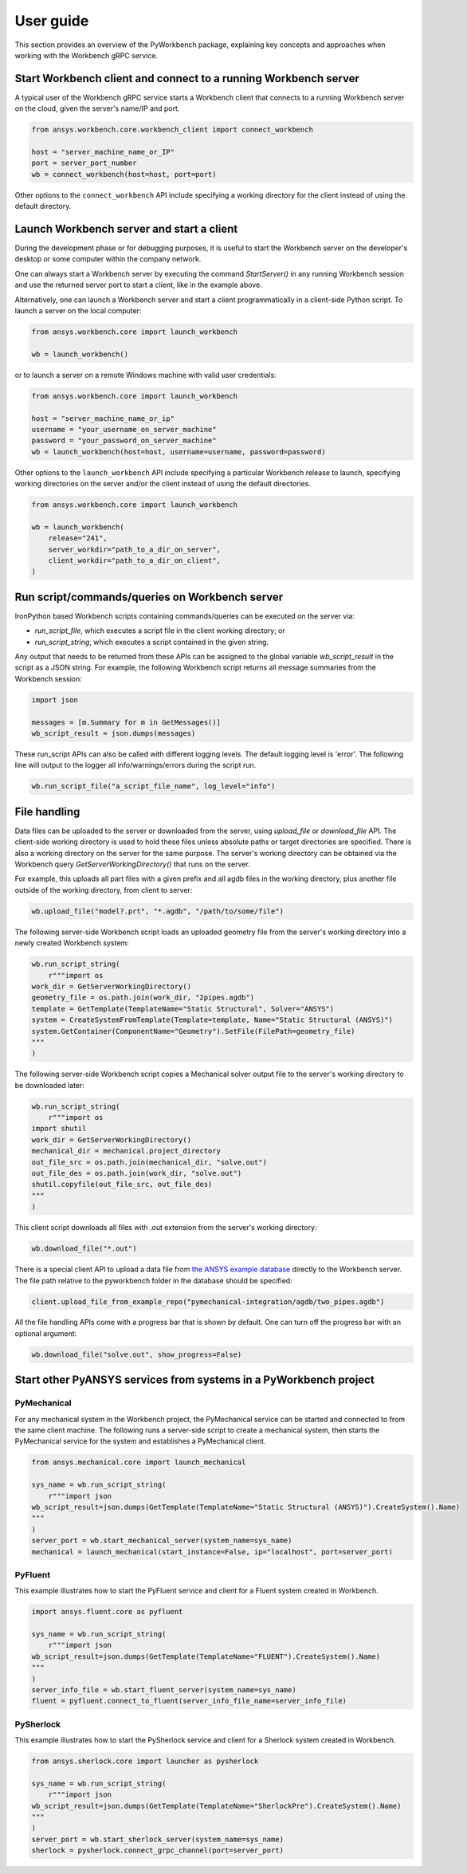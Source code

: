 User guide
##########

This section provides an overview of the PyWorkbench package, explaining
key concepts and approaches when working with the Workbench gRPC service.

Start Workbench client and connect to a running Workbench server
================================================================

A typical user of the Workbench gRPC service starts a Workbench client that connects to
a running Workbench server on the cloud, given the server's name/IP and port.

.. code-block:: python

    from ansys.workbench.core.workbench_client import connect_workbench

    host = "server_machine_name_or_IP"
    port = server_port_number
    wb = connect_workbench(host=host, port=port)

Other options to the ``connect_workbench`` API include specifying a working directory for the client instead of using the default directory.

Launch Workbench server and start a client
==========================================

During the development phase or for debugging purposes, it is useful to start the Workbench server on the developer's desktop or some computer within the company network.

One can always start a Workbench server by executing the command `StartServer()` in any running Workbench session and use the returned server port to start a client, like in the example above.

Alternatively, one can launch a Workbench server and start a client programmatically in a client-side Python script. To launch a server on the local computer:

.. code-block:: python

    from ansys.workbench.core import launch_workbench

    wb = launch_workbench()

or to launch a server on a remote Windows machine with valid user credentials:

.. code-block:: python

    from ansys.workbench.core import launch_workbench

    host = "server_machine_name_or_ip"
    username = "your_username_on_server_machine"
    password = "your_password_on_server_machine"
    wb = launch_workbench(host=host, username=username, password=password)

Other options to the ``launch_workbench`` API include specifying a particular Workbench release to launch, specifying working directories on the server and/or the client instead of using the default directories.

.. code-block:: python

    from ansys.workbench.core import launch_workbench

    wb = launch_workbench(
        release="241",
        server_workdir="path_to_a_dir_on_server",
        client_workdir="path_to_a_dir_on_client",
    )

Run script/commands/queries on Workbench server
===============================================

IronPython based Workbench scripts containing commands/queries can be executed on the server via:

* `run_script_file`, which executes a script file in the client working directory; or
* `run_script_string`, which executes a script contained in the given string.

Any output that needs to be returned from these APIs can be assigned to the global variable `wb_script_result` in the script as a JSON string. For example, the following Workbench script returns all message summaries from the Workbench session:

.. code-block:: python

    import json

    messages = [m.Summary for m in GetMessages()]
    wb_script_result = json.dumps(messages)

These run_script APIs can also be called with different logging levels. The default logging level is 'error'. The following line will output to the logger all info/warnings/errors during the script run.

.. code-block:: python

    wb.run_script_file("a_script_file_name", log_level="info")

File handling
=============

Data files can be uploaded to the server or downloaded from the server, using `upload_file` or `download_file` API. The client-side working directory is used to hold these files unless absolute paths or target directories are specified. There is also a working directory on the server for the same purpose. The server's working directory can be obtained via the Workbench query `GetServerWorkingDirectory()` that runs on the server.

For example, this uploads all part files with a given prefix and all agdb files in the working directory, plus another file outside of the working directory, from client to server:

.. code-block:: python

    wb.upload_file("model?.prt", "*.agdb", "/path/to/some/file")

The following server-side Workbench script loads an uploaded geometry file from the server's working directory into a newly created Workbench system:

.. code-block:: python

    wb.run_script_string(
        r"""import os
    work_dir = GetServerWorkingDirectory()
    geometry_file = os.path.join(work_dir, "2pipes.agdb")
    template = GetTemplate(TemplateName="Static Structural", Solver="ANSYS")
    system = CreateSystemFromTemplate(Template=template, Name="Static Structural (ANSYS)")
    system.GetContainer(ComponentName="Geometry").SetFile(FilePath=geometry_file)
    """
    )

The following server-side Workbench script copies a Mechanical solver output file to the server's working directory to be downloaded later:

.. code-block:: python

    wb.run_script_string(
        r"""import os
    import shutil
    work_dir = GetServerWorkingDirectory()
    mechanical_dir = mechanical.project_directory
    out_file_src = os.path.join(mechanical_dir, "solve.out")
    out_file_des = os.path.join(work_dir, "solve.out")
    shutil.copyfile(out_file_src, out_file_des)
    """
    )

This client script downloads all files with .out extension from the server's working directory:

.. code-block:: python

    wb.download_file("*.out")

There is a special client API to upload a data file from `the ANSYS example database <https://github.com/ansys/example-data/tree/master/pyworkbench>`_ directly to the Workbench server. The file path relative to the pyworkbench folder in the database should be specified:

.. code-block:: python

    client.upload_file_from_example_repo("pymechanical-integration/agdb/two_pipes.agdb")

All the file handling APIs come with a progress bar that is shown by default. One can turn off the progress bar with an optional argument:

.. code-block:: python

    wb.download_file("solve.out", show_progress=False)

Start other PyANSYS services from systems in a PyWorkbench project
==================================================================

PyMechanical
------------

For any mechanical system in the Workbench project, the PyMechanical service can be started and connected to from the same client machine.
The following runs a server-side script to create a mechanical system, then starts the PyMechanical service for the system and establishes a PyMechanical client.

.. code-block:: python

    from ansys.mechanical.core import launch_mechanical

    sys_name = wb.run_script_string(
        r"""import json
    wb_script_result=json.dumps(GetTemplate(TemplateName="Static Structural (ANSYS)").CreateSystem().Name)
    """
    )
    server_port = wb.start_mechanical_server(system_name=sys_name)
    mechanical = launch_mechanical(start_instance=False, ip="localhost", port=server_port)

PyFluent
--------

This example illustrates how to start the PyFluent service and client for a Fluent system created in Workbench.

.. code-block:: python

    import ansys.fluent.core as pyfluent

    sys_name = wb.run_script_string(
        r"""import json
    wb_script_result=json.dumps(GetTemplate(TemplateName="FLUENT").CreateSystem().Name)
    """
    )
    server_info_file = wb.start_fluent_server(system_name=sys_name)
    fluent = pyfluent.connect_to_fluent(server_info_file_name=server_info_file)

PySherlock
----------

This example illustrates how to start the PySherlock service and client for a Sherlock system created in Workbench.

.. code-block:: python

    from ansys.sherlock.core import launcher as pysherlock

    sys_name = wb.run_script_string(
        r"""import json
    wb_script_result=json.dumps(GetTemplate(TemplateName="SherlockPre").CreateSystem().Name)
    """
    )
    server_port = wb.start_sherlock_server(system_name=sys_name)
    sherlock = pysherlock.connect_grpc_channel(port=server_port)
